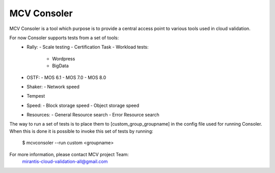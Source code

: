 MCV Consoler
============

MCV Consoler is a tool which purpose is to provide a central access
point to various tools used in cloud validation.

For now Consoler supports tests from a set of tools:
    * Rally:
      - Scale testing
      - Certification Task
      - Workload tests:
          - Wordpress
          - BigData
    * OSTF:
      - MOS 6.1
      - MOS 7.0
      - MOS 8.0
    * Shaker:
      - Network speed
    * Tempest
    * Speed:
      - Block storage speed
      - Object storage speed
    * Resources:
      - General Resource search
      - Error Resource search

The way to run a set of tests is to place them to [custom_group_groupname]
in the config file used for running Consoler. When this is done it is
possible to invoke this set of tests by running:

    $ mcvconsoler --run custom <groupname>

For more information, please contact MCV project Team:
    mirantis-cloud-validation-all@gmail.com

